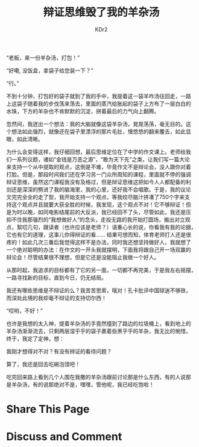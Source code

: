 # -*- mode: org; mode: auto-fill -*-
#+TITLE: 辩证思维毁了我的羊杂汤
#+AUTHOR: KDr2

#+OPTIONS: toc:nil
#+OPTIONS: num:nil

#+BEGIN: inc-file :file "common.inc.org"
#+END:
#+CALL: dynamic-header() :results raw


“老板，来一份羊杂汤，打包！”

“好嘞, 没饭盒，拿袋子给您装一下？”

“行。”

不到十分钟，打包好的袋子就到了我的手中，我提着这一袋羊咋汤往回走，一路
上这袋子随着我的步伐荡来荡去，里面的蒸汽给胀起的袋子上方布了一层白白的
水珠，下方的羊杂也不肯默默的沉淀，拼着最后的力气向上翻腾。

忽然间，我迸出一个想法：我的大脑就像这袋羊杂汤，晃晃荡荡，毫无目的。这
个想法如此强烈，就像还在袋子里漂浮的那片毛肚，慢悠悠的翻来覆去，如此显
眼，如此清晰。

为什么会变得这样，我仔细回想，最后思维定位在了中学的作文课上。老师给我
们一系列议题，诸如“金钱是万恶之源”，“敢为天下先”之类，让我们写一篇大论
来支持一个从中提取的观点，这倒是不难，毕竟作文不是辩论会，没人跟你对着
打脸。但是，那段时间我们还在学习另一门众所周知的课程，里面就不停的强调
辩证思维，虽然这门课程我没有及格过，但是辩证思维这把如今人人都配备的利
剑还是深深的劈进了我的脑海里，我的心里，还好我不会唱歌。于是，我的议论
文完完全全的走了型，我开始支持一个观点，等我绞尽脑汁拼凑了750个字来支
持这个观点并且就要大获全胜的时候，我发现，这个观点不对！它不够辩证！但
是为时以晚，如同电影结尾前的大反派，我已经回不了头，尽管如此，我还是压
抑不住我那强烈的“我想做好人”的念头，走投无路的我开始打圆场，搬出对立观
点，絮叨几句，跟读者（也许应该是老师？）语重心长的说，你看我有我的论据，
它也有它的道理，这事儿你得辩证的看…… 结果可想而知，体育老师打人还是很
疼的！如此几次三番后我觉得这样不是办法，同时我还想坚持做好人，我就想了
一个绝对聪明的办法：在作文的一开头我就摆明，下面我将跟自己开一场双赢的
辩论会！尽管结果很不理想，但是它还是没能阻止我做一个好人。

从那时起，我追求的目标都有了它的另一面，一切都不再完美，于是我左右摇摆，
一路寻找新的目标，直到今日，仍无结局。

我还有哪些思维是不辩证的么？我苦苦思索，哦对！孔卡批评中国球迷不够铁，
而深处此境的我却毫不辩证的支持切尔西！

“哎哟，不好！”

也许是我想的太入神，提着羊杂汤的手竟然撞到了路边的垃圾桶上，看到地上的
羊杂汤渐渐流去，只剩两层湿乎乎的袋子裹着些黑乎乎的羊杂，我无比的惋惜，
终于，我定了定神，想：

我刚才想得对不对？有没有辨证的看待问题？

算了，我还是回去吃碗泡馍吧！

吃完回来路上看到几个人围在我撒的羊杂汤跟前讨论那是什么东西，有的人说那
是羊杂汤，有的说那绝对不是，嘿嘿，管他呢，我已经吃饱啦！


* Share This Page
  #+BEGIN: inc-file :file "sharethis.inc.org"
  #+END:

* Discuss and Comment
  #+BEGIN: inc-file :file "disqus.inc.org"
  #+END:
